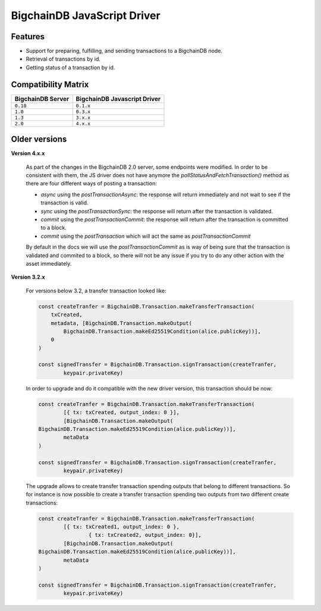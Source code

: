 BigchainDB JavaScript Driver
============================

.. image:: https://img.shields.io/npm/v/bigchaindb-driver.svg
			:target: https://www.npmjs.com/package/bigchaindb-driver

.. image:: https://codecov.io/gh/bigchaindb/js-bigchaindb-driver/branch/master/graph/badge.svg
			:target: https://codecov.io/gh/bigchaindb/js-bigchaindb-driver

.. image:: https://img.shields.io/badge/js-ascribe-39BA91.svg
			:target: https://github.com/ascribe/javascript

.. image:: https://travis-ci.org/bigchaindb/js-bigchaindb-driver.svg?branch=master
			:target: https://travis-ci.org/bigchaindb/js-bigchaindb-driver

.. image:: https://badges.greenkeeper.io/bigchaindb/js-bigchaindb-driver.svg
			:target: https://greenkeeper.io/

Features
--------

* Support for preparing, fulfilling, and sending transactions to a BigchainDB
  node.
* Retrieval of transactions by id.
* Getting status of a transaction by id.

Compatibility Matrix
--------------------

+-----------------------+----------------------------------+
| **BigchainDB Server** | **BigchainDB Javascript Driver** |
+=======================+==================================+
| ``0.10``              | ``0.1.x``                        |
+-----------------------+----------------------------------+
| ``1.0``               | ``0.3.x``                        |
+-----------------------+----------------------------------+
| ``1.3``               | ``3.x.x``                        |
+-----------------------+----------------------------------+
| ``2.0``               | ``4.x.x``                        |
+-----------------------+----------------------------------+



Older versions
--------------------

**Version 4.x.x**

	As part of the changes in the BigchainDB 2.0 server, some endpoints were
	modified. In order to be consistent with them, the JS driver does not have
	anymore the `pollStatusAndFetchTransaction()` method as there are four
	different ways of posting a transaction:

	- `async` using the `postTransactionAsync`: the response will return immediately and not wait to see if the transaction is valid.
	- `sync` using the `postTransactionSync`: the response will return after the transaction is validated.
	- `commit` using the `postTransactionCommit`: the response will return after the transaction is committed to a block.
	- `commit` using the `postTransaction` which will act the same as `postTransactionCommit`

	By default in the docs we will use the `postTransactionCommit` as is way of
	being sure that the transaction is validated and commited to a block, so
	there will not be any issue if you try to do any other action with the asset immediately.


**Version 3.2.x**

	For versions below 3.2, a transfer transaction looked like:

	.. code-block:: js

		const createTranfer = BigchainDB.Transaction.makeTransferTransaction(
		    txCreated,
		    metadata, [BigchainDB.Transaction.makeOutput(
		        BigchainDB.Transaction.makeEd25519Condition(alice.publicKey))],
		    0
		)

		const signedTransfer = BigchainDB.Transaction.signTransaction(createTranfer,
			keypair.privateKey)


	In order to upgrade and do it compatible with the new driver version, this
	transaction should be now:

	.. code-block:: js

		const createTranfer = BigchainDB.Transaction.makeTransferTransaction(
			[{ tx: txCreated, output_index: 0 }],
			[BigchainDB.Transaction.makeOutput(
	        BigchainDB.Transaction.makeEd25519Condition(alice.publicKey))],
			metaData
		)

		const signedTransfer = BigchainDB.Transaction.signTransaction(createTranfer,
			keypair.privateKey)


	The upgrade allows to create transfer transaction spending outputs that belong
	to different transactions. So for instance is now possible to create a transfer
	transaction spending two outputs from two different create transactions:


	.. code-block:: js

		const createTranfer = BigchainDB.Transaction.makeTransferTransaction(
			[{ tx: txCreated1, output_index: 0 },
				{ tx: txCreated2, output_index: 0}],
			[BigchainDB.Transaction.makeOutput(
	        BigchainDB.Transaction.makeEd25519Condition(alice.publicKey))],
			metaData
		)

		const signedTransfer = BigchainDB.Transaction.signTransaction(createTranfer,
			keypair.privateKey)
